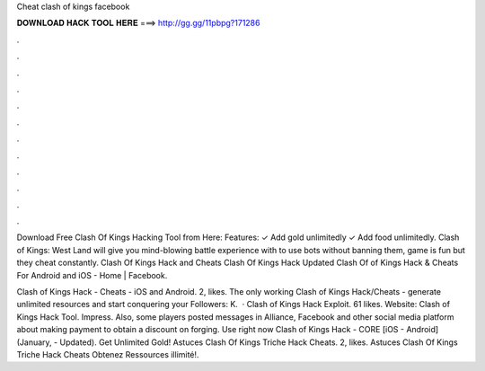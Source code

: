 Cheat clash of kings facebook



𝐃𝐎𝐖𝐍𝐋𝐎𝐀𝐃 𝐇𝐀𝐂𝐊 𝐓𝐎𝐎𝐋 𝐇𝐄𝐑𝐄 ===> http://gg.gg/11pbpg?171286



.



.



.



.



.



.



.



.



.



.



.



.

Download Free Clash Of Kings Hacking Tool from Here:  Features: ✓ Add gold unlimitedly ✓ Add food unlimitedly. Clash of Kings: West Land will give you mind-blowing battle experience with to use bots without banning them, game is fun but they cheat constantly. Clash Of Kings Hack and Cheats Clash Of Kings Hack Updated Clash Of of Kings Hack & Cheats For Android and iOS - Home | Facebook.

Clash of Kings Hack - Cheats - iOS and Android. 2, likes. The only working Clash of Kings Hack/Cheats - generate unlimited resources and start conquering your Followers: K.  · Clash of Kings Hack Exploit. 61 likes. Website:  Clash of Kings Hack Tool. Impress. Also, some players posted messages in Alliance, Facebook and other social media platform about making payment to obtain a discount on forging.  Use right now Clash of Kings Hack - CORE [iOS - Android] (January, - Updated). Get Unlimited Gold! Astuces Clash Of Kings Triche Hack Cheats. 2, likes. Astuces Clash Of Kings Triche Hack Cheats Obtenez Ressources illimité!.
